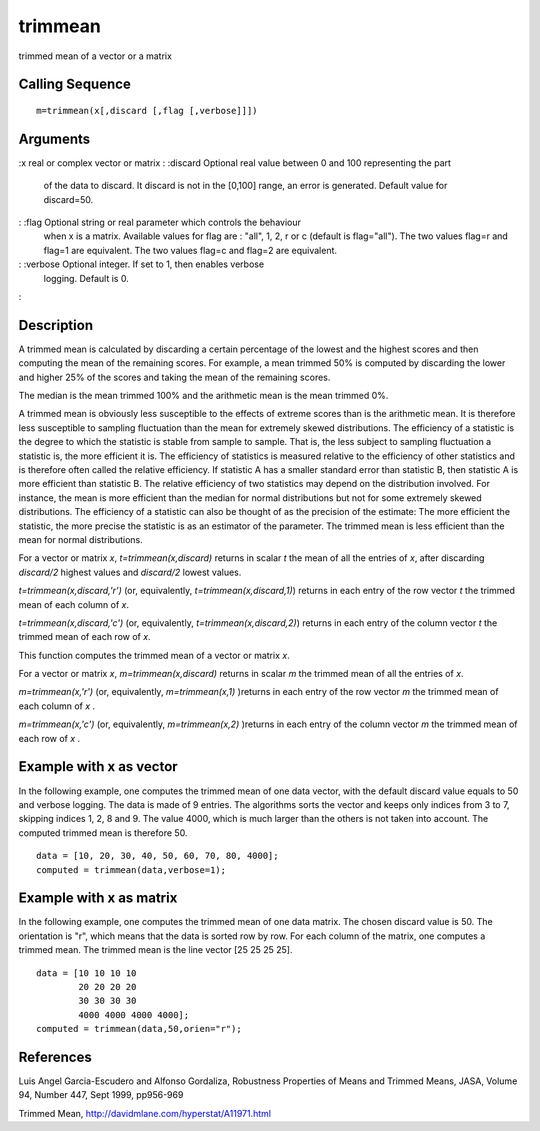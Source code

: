 


trimmean
========

trimmed mean of a vector or a matrix



Calling Sequence
~~~~~~~~~~~~~~~~


::

    m=trimmean(x[,discard [,flag [,verbose]]])




Arguments
~~~~~~~~~

:x real or complex vector or matrix
: :discard Optional real value between 0 and 100 representing the part
  of the data to discard. It discard is not in the [0,100] range, an
  error is generated. Default value for discard=50.
: :flag Optional string or real parameter which controls the behaviour
  when x is a matrix. Available values for flag are : "all", 1, 2, r or
  c (default is flag="all"). The two values flag=r and flag=1 are
  equivalent. The two values flag=c and flag=2 are equivalent.
: :verbose Optional integer. If set to 1, then enables verbose
  logging. Default is 0.
:



Description
~~~~~~~~~~~

A trimmed mean is calculated by discarding a certain percentage of the
lowest and the highest scores and then computing the mean of the
remaining scores. For example, a mean trimmed 50% is computed by
discarding the lower and higher 25% of the scores and taking the mean
of the remaining scores.

The median is the mean trimmed 100% and the arithmetic mean is the
mean trimmed 0%.

A trimmed mean is obviously less susceptible to the effects of extreme
scores than is the arithmetic mean. It is therefore less susceptible
to sampling fluctuation than the mean for extremely skewed
distributions. The efficiency of a statistic is the degree to which
the statistic is stable from sample to sample. That is, the less
subject to sampling fluctuation a statistic is, the more efficient it
is. The efficiency of statistics is measured relative to the
efficiency of other statistics and is therefore often called the
relative efficiency. If statistic A has a smaller standard error than
statistic B, then statistic A is more efficient than statistic B. The
relative efficiency of two statistics may depend on the distribution
involved. For instance, the mean is more efficient than the median for
normal distributions but not for some extremely skewed distributions.
The efficiency of a statistic can also be thought of as the precision
of the estimate: The more efficient the statistic, the more precise
the statistic is as an estimator of the parameter. The trimmed mean is
less efficient than the mean for normal distributions.

For a vector or matrix `x`, `t=trimmean(x,discard)` returns in scalar
`t` the mean of all the entries of `x`, after discarding `discard/2`
highest values and `discard/2` lowest values.

`t=trimmean(x,discard,'r')` (or, equivalently,
`t=trimmean(x,discard,1)`) returns in each entry of the row vector `t`
the trimmed mean of each column of `x`.

`t=trimmean(x,discard,'c')` (or, equivalently,
`t=trimmean(x,discard,2)`) returns in each entry of the column vector
`t` the trimmed mean of each row of `x`.

This function computes the trimmed mean of a vector or matrix `x`.

For a vector or matrix `x`, `m=trimmean(x,discard)` returns in scalar
`m` the trimmed mean of all the entries of `x`.

`m=trimmean(x,'r')` (or, equivalently, `m=trimmean(x,1)` )returns in
each entry of the row vector `m` the trimmed mean of each column of
`x` .

`m=trimmean(x,'c')` (or, equivalently, `m=trimmean(x,2)` )returns in
each entry of the column vector `m` the trimmed mean of each row of
`x` .



Example with x as vector
~~~~~~~~~~~~~~~~~~~~~~~~

In the following example, one computes the trimmed mean of one data
vector, with the default discard value equals to 50 and verbose
logging. The data is made of 9 entries. The algorithms sorts the
vector and keeps only indices from 3 to 7, skipping indices 1, 2, 8
and 9. The value 4000, which is much larger than the others is not
taken into account. The computed trimmed mean is therefore 50.


::

    data = [10, 20, 30, 40, 50, 60, 70, 80, 4000];
    computed = trimmean(data,verbose=1);




Example with x as matrix
~~~~~~~~~~~~~~~~~~~~~~~~

In the following example, one computes the trimmed mean of one data
matrix. The chosen discard value is 50. The orientation is "r", which
means that the data is sorted row by row. For each column of the
matrix, one computes a trimmed mean. The trimmed mean is the line
vector [25 25 25 25].


::

    data = [10 10 10 10
            20 20 20 20
            30 30 30 30
            4000 4000 4000 4000];
    computed = trimmean(data,50,orien="r");




References
~~~~~~~~~~

Luis Angel Garcia-Escudero and Alfonso Gordaliza, Robustness
Properties of Means and Trimmed Means, JASA, Volume 94, Number 447,
Sept 1999, pp956-969

Trimmed Mean, `http://davidmlane.com/hyperstat/A11971.html`_

.. _http://davidmlane.com/hyperstat/A11971.html: http://davidmlane.com/hyperstat/A11971.html



